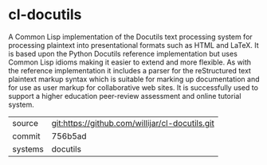 * cl-docutils

A Common Lisp implementation of the Docutils text processing system
for processing plaintext into presentational formats such as HTML and
LaTeX. It is based upon the Python Docutils reference implementation
but uses Common Lisp idioms making it easier to extend and more
flexible. As with the reference implementation it includes a parser
for the reStructured text plaintext markup syntax which is suitable
for marking up documentation and for use as user markup for
collaborative web sites. It is successfully used to support a higher
education peer-review assessment and online tutorial system.

|---------+-------------------------------------------------|
| source  | git:https://github.com/willijar/cl-docutils.git |
| commit  | 756b5ad                                         |
| systems | docutils                                        |
|---------+-------------------------------------------------|
